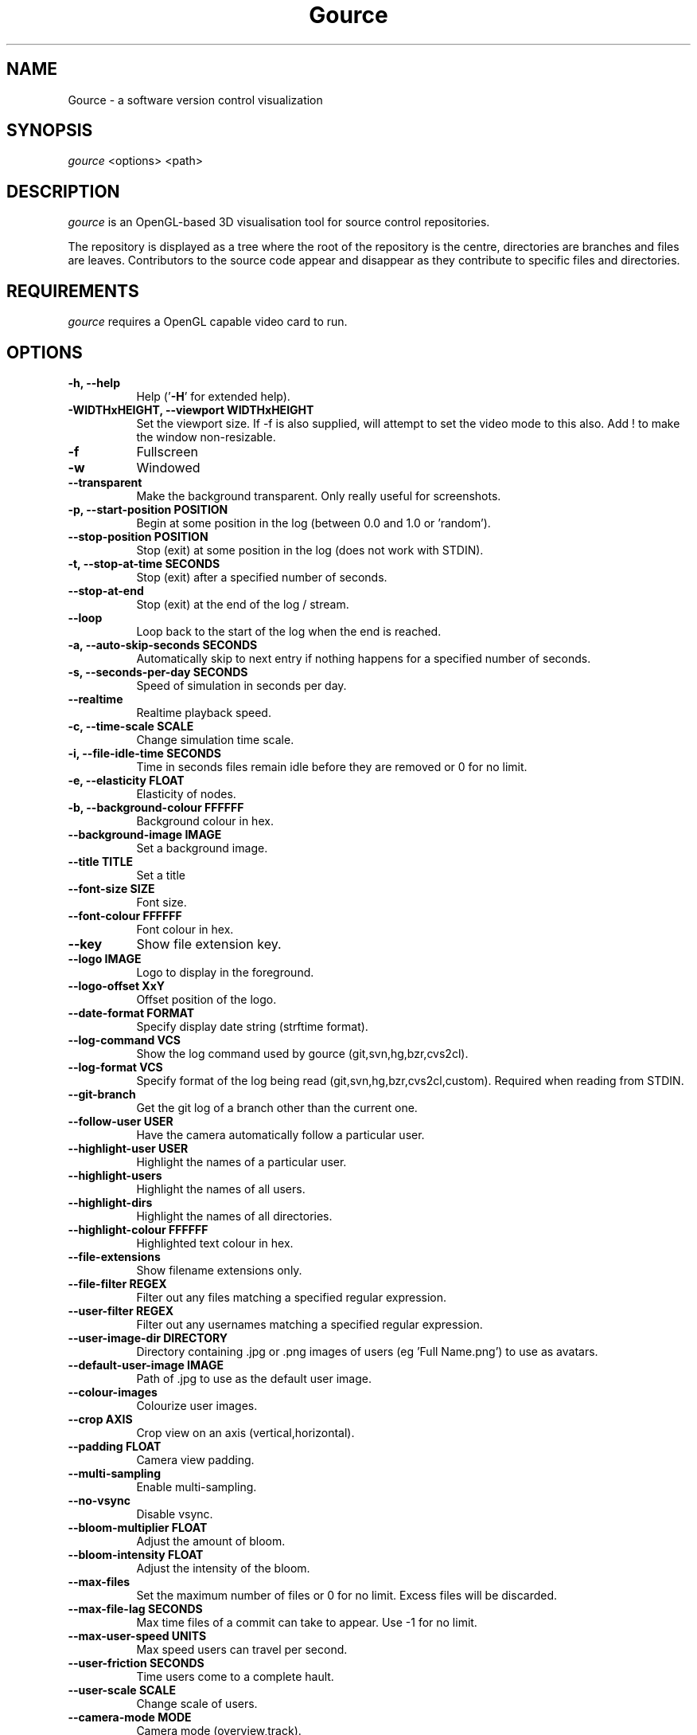 .TH Gource 1
.SH NAME
Gource - a software version control visualization
.SH SYNOPSIS
\fIgource\fR
<options> <path>
.SH DESCRIPTION
\fIgource\fR is an OpenGL-based 3D visualisation tool for source control repositories.

The repository is displayed as a tree where the root of the repository is the centre, directories are branches and files are leaves. Contributors to the source code appear and disappear as they contribute to specific files and directories.
.SH REQUIREMENTS
\fIgource\fR
requires a OpenGL capable video card to run.
.SH OPTIONS
.TP 8
\fB\-h, \-\-help\fR
Help ('\fB-H\fR' for extended help).
.TP
\fB\-WIDTHxHEIGHT, \-\-viewport WIDTHxHEIGHT\fR
Set the viewport size. If \-f is also supplied, will attempt to set the video mode to this also. Add ! to make the window non-resizable.
.TP
\fB\-f\fR
Fullscreen
.TP
\fB\-w\fR
Windowed
.TP
\fB\-\-transparent\fR
Make the background transparent. Only really useful for screenshots.
.TP
\fB\-p, \-\-start\-position POSITION\fR
Begin at some position in the log (between 0.0 and 1.0 or 'random').
.TP
\fB    \-\-stop\-position  POSITION\fR
Stop (exit) at some position in the log (does not work with STDIN).
.TP
\fB\-t, \-\-stop\-at\-time SECONDS\fR
Stop (exit) after a specified number of seconds.
.TP
\fB    \-\-stop\-at\-end\fR
Stop (exit) at the end of the log / stream.
.TP
\fB    \-\-loop\fR
Loop back to the start of the log when the end is reached.
.TP
\fB\-a, \-\-auto\-skip\-seconds SECONDS\fR
Automatically skip to next entry if nothing happens for a specified number of seconds.
.TP
\fB\-s, \-\-seconds\-per\-day SECONDS\fR
Speed of simulation in seconds per day.
.TP
\fB\    \-\-realtime\fR
Realtime playback speed.
.TP
\fB\-c, \-\-time\-scale SCALE\fR
Change simulation time scale.
.TP
\fB\-i, \-\-file\-idle\-time SECONDS\fR
Time in seconds files remain idle before they are removed or 0 for no limit.
.TP
\fB\-e, \-\-elasticity FLOAT\fR
Elasticity of nodes.
.TP
\fB\-b, \-\-background-colour FFFFFF\fR
Background colour in hex.
.TP
\fB\-\-background\-image IMAGE\fR
Set a background image.
.TP
\fB\-\-title TITLE\fR
Set a title
.TP
\fB\-\-font\-size SIZE\fR
Font size.
.TP
\fB\-\-font\-colour FFFFFF\fR
Font colour in hex.
.TP
\fB\-\-key\fR
Show file extension key.
.TP
\fB\-\-logo IMAGE\fR
Logo to display in the foreground.
.TP
\fB\-\-logo\-offset XxY\fR
Offset position of the logo.
.TP
\fB\-\-date\-format FORMAT\fR
Specify display date string (strftime format).
.TP
\fB\-\-log\-command VCS\fR
Show the log command used by gource (git,svn,hg,bzr,cvs2cl).
.TP
\fB\-\-log\-format VCS\fR
Specify format of the log being read (git,svn,hg,bzr,cvs2cl,custom). Required when reading from STDIN.
.TP
\fB\-\-git\-branch\fR
Get the git log of a branch other than the current one.
.TP
\fB\-\-follow\-user USER\fR
Have the camera automatically follow a particular user.
.TP
\fB\-\-highlight\-user USER\fR
Highlight the names of a particular user.
.TP
\fB\-\-highlight\-users\fR
Highlight the names of all users.
.TP
\fB\-\-highlight\-dirs\fR
Highlight the names of all directories.
.TP
\fB\-\-highlight\-colour FFFFFF\fR
Highlighted text colour in hex.
.TP
\fB\-\-file\-extensions\fR
Show filename extensions only.
.TP
\fB\-\-file\-filter REGEX\fR
Filter out any files matching a specified regular expression.
.TP
\fB\-\-user\-filter REGEX\fR
Filter out any usernames matching a specified regular expression.
.TP
\fB\-\-user\-image\-dir DIRECTORY\fR
Directory containing .jpg or .png images of users (eg 'Full Name.png') to use as avatars.
.TP
\fB\-\-default\-user\-image IMAGE\fR
Path of .jpg to use as the default user image.
.TP
\fB\-\-colour\-images\fR
Colourize user images.
.TP
\fB\-\-crop AXIS\fR
Crop view on an axis (vertical,horizontal).
.TP
\fB\-\-padding FLOAT\fR
Camera view padding.
.TP
\fB\-\-multi\-sampling\fR
Enable multi-sampling.
.TP
\fB\-\-no\-vsync\fR
Disable vsync.
.TP
\fB\-\-bloom\-multiplier FLOAT\fR
Adjust the amount of bloom.
.TP
\fB\-\-bloom\-intensity FLOAT\fR
Adjust the intensity of the bloom.
.TP
\fB\-\-max\-files\fR
Set the maximum number of files or 0 for no limit. Excess files will be discarded.
.TP
\fB\-\-max\-file\-lag SECONDS\fR
Max time files of a commit can take to appear. Use \-1 for no limit.
.TP
\fB\-\-max\-user\-speed UNITS\fR
Max speed users can travel per second.
.TP
\fB\-\-user\-friction SECONDS\fR
Time users come to a complete hault.
.TP
\fB\-\-user\-scale SCALE\fR
Change scale of users.
.TP
\fB\-\-camera\-mode MODE\fR
Camera mode (overview,track).
.TP
\fB\-\-disable\-auto\-rotate\fR
Disable automatic camera rotation.
.TP
\fB\-\-hide DISPLAY_ELEMENT\fR
Hide one or more display elements from the list below:

    bloom     \- bloom effect
    date      \- current date
    dirnames  \- names of directories
    files     \- file icons
    filenames \- names of files
    mouse     \- mouse cursor
    progress  \- progress bar widget
    root      \- root directory of the tree
    tree      \- animated tree structure
    users     \- user avatars
    usernames \- names of users

Separate multiple elements with commas (eg 'mouse,progress')

.TP
\fB\-\-hash\-seed SEED\fR
Change the seed of hash function.
.TP
\fB\-o, \-\-output\-ppm\-stream FILE\fR
Output a PPM image stream to a file ('\-' for STDOUT).

This will automatically hide the progress bar initially and enable 'stop\-at\-end' unless other behaviour is specified.

.TP
\fB\-r, \-\-output\-framerate FPS\fR
Framerate of output (25,30,60). Used with \-\-output\-ppm\-stream.
.TP
\fB\-\-output\-custom\-log FILE\fR
Output a custom format log file ('\-' for STDOUT).
.TP
\fB\-\-load\-config CONFIG_FILE\fR
Load a config file.
.TP
\fB\-\-save\-config CONFIG_FILE\fR
Save a config file with the current options.
.TP
\fB\-\-path PATH\fR
.TP
\fBpath\fR
Either a supported version control directory, a pre-generated log file (see log commands or the custom log format), a Gource conf file or '-' to read STDIN.

If path is ommited, gource will attempt to read a log from the current directory.

.SH GIT, BAZAAR, MERCURIAL AND SVN EXAMPLES

View the log of the respository in the current path:

.ti 10
\fIgource\fR

View the log of a project in the specified directory:

.ti 10
\fIgource\fR my\-project\-dir

For large projects, generating a log of the project history may take a long time. For centralized VCS like SVN, generating the log will put load on the central VCS server.

In these cases, you may like to save a copy of the log for later use.

You can generate a log in the VCS specific log format using the \-\-log\-command VCS option:

.ti 10
cd my\-svn\-project
.ti 10
\`\fIgource\fR \-\-log\-command svn\` > my\-svn\-project.log
.ti 10
\fIgource\fR my\-svn\-project.log

You can also have Gource write a copy of the log file in its own format:

.ti 10
\fIgource\fR \-\-output\-custom\-log my\-project\-custom.log

.SH CVS SUPPORT

Use 'cvs2cl' to generate the log and then pass it to Gource:

.ti 10
cvs2cl \-\-chrono \-\-stdout \-\-xml \-g\-q > my\-cvs\-project.log
.ti 10
gource my\-cvs\-project.log

.SH CUSTOM LOG FORMAT

If you want to use Gource with something other than the supported systems, there is a pipe ('|') delimited custom log format:

.ti 10
timestamp - A unix timestamp of when the update occured.
.ti 10
username  - The name of the user who made the update.
.ti 10
type      - Single character for the update type - (A)dded, (M)odified or (D)eleted.
.ti 10
file      - Path of the file updated.
.ti 10
colour    - A colour for the file in hex (FFFFFF) format. Optional.

.SH RECORDING VIDEOS

See the guide on the homepage for examples of recording videos with Gource:

.ti 10
http://code.google.com/p/gource/wiki/Videos

.SH MORE INFORMATION

Visit the Gource homepage for guides and examples of using Gource with various version control systems:

.ti 10
http://code.google.com/p/gource/

.SH INTERFACE
The time shown in the top left of the screen is set initially from the first log entry read and is incremented according to the simulation speed (\-\-seconds\-per\-day).

Pressing SPACE at any time will pause/unpause the simulation. While paused you may use the mouse to inspect the detail of individual files and users.

TAB cycles through selecting the current visible users.

The camera mode, either tracking activity or showing the entire code tree, can
be toggled using the Middle mouse button.

You can drag the left mouse button to manually control the camera. The right
mouse button rotates the view.

Interactive keyboard commands:
.sp
.ti 10
(V)   Toggle camera mode
.ti 10
(C)   Displays Gource logo
.ti 10
(K)   Toggle file extension key
.ti 10
(M)   Toggle mouse visibility
.ti 10
(N)   Jump forward in time to next log entry
.ti 10
(S)   Randomize colours
.ti 10
(+-)  Adjust simulation speed
.ti 10
(<>)  Adjust time scale
.ti 10
(TAB) Cycle through visible users
.ti 10
(ESC) Quit
.SH AUTHOR
.nf
 Written by Andrew Caudwell

 Project Homepage: http://gource.googlecode.com/
.SH COPYRIGHT
.nf
 Copyright (C) 2009 Andrew Caudwell (acaudwell@gmail.com)

 This program is free software; you can redistribute it and/or
 modify it under the terms of the GNU General Public License
 as published by the Free Software Foundation; either version
 3 of the License, or (at your option) any later version.

 This program is distributed in the hope that it will be useful,
 but WITHOUT ANY WARRANTY; without even the implied warranty of
 MERCHANTABILITY or FITNESS FOR A PARTICULAR PURPOSE.  See the
 GNU General Public License for more details.

 You should have received a copy of the GNU General Public License
 along with this program.  If not, see <http://www.gnu.org/licenses/>.
.fi
.SH ACKNOWLEDGEMENTS
.nf
 Catalyst IT (catalyst.net.nz)

 For supporting the development of Gource!
.fi
